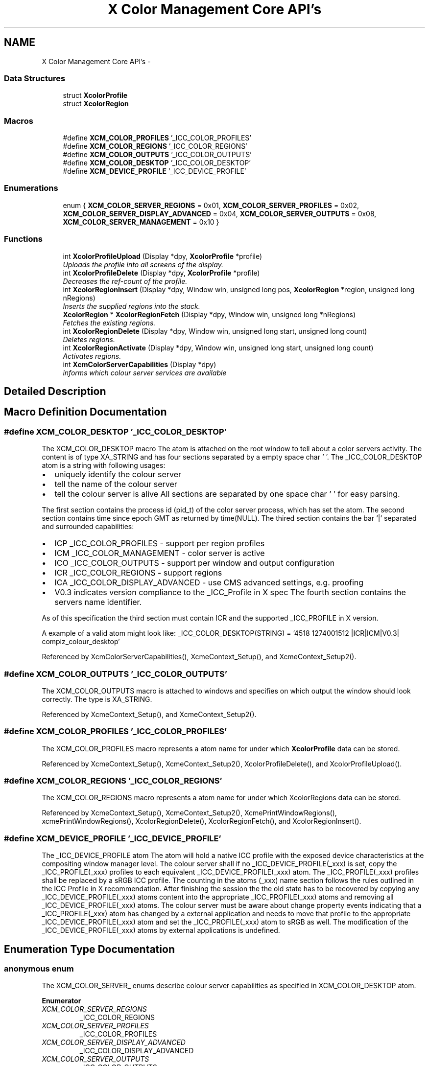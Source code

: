 .TH "X Color Management Core API's" 3 "Mon May 11 2015" "Version 0.5.4" "Xcm" \" -*- nroff -*-
.ad l
.nh
.SH NAME
X Color Management Core API's \- 
.SS "Data Structures"

.in +1c
.ti -1c
.RI "struct \fBXcolorProfile\fP"
.br
.ti -1c
.RI "struct \fBXcolorRegion\fP"
.br
.in -1c
.SS "Macros"

.in +1c
.ti -1c
.RI "#define \fBXCM_COLOR_PROFILES\fP   '_ICC_COLOR_PROFILES'"
.br
.ti -1c
.RI "#define \fBXCM_COLOR_REGIONS\fP   '_ICC_COLOR_REGIONS'"
.br
.ti -1c
.RI "#define \fBXCM_COLOR_OUTPUTS\fP   '_ICC_COLOR_OUTPUTS'"
.br
.ti -1c
.RI "#define \fBXCM_COLOR_DESKTOP\fP   '_ICC_COLOR_DESKTOP'"
.br
.ti -1c
.RI "#define \fBXCM_DEVICE_PROFILE\fP   '_ICC_DEVICE_PROFILE'"
.br
.in -1c
.SS "Enumerations"

.in +1c
.ti -1c
.RI "enum { \fBXCM_COLOR_SERVER_REGIONS\fP = 0x01, \fBXCM_COLOR_SERVER_PROFILES\fP = 0x02, \fBXCM_COLOR_SERVER_DISPLAY_ADVANCED\fP = 0x04, \fBXCM_COLOR_SERVER_OUTPUTS\fP = 0x08, \fBXCM_COLOR_SERVER_MANAGEMENT\fP = 0x10 }"
.br
.in -1c
.SS "Functions"

.in +1c
.ti -1c
.RI "int \fBXcolorProfileUpload\fP (Display *dpy, \fBXcolorProfile\fP *profile)"
.br
.RI "\fIUploads the profile into all screens of the display\&. \fP"
.ti -1c
.RI "int \fBXcolorProfileDelete\fP (Display *dpy, \fBXcolorProfile\fP *profile)"
.br
.RI "\fIDecreases the ref-count of the profile\&. \fP"
.ti -1c
.RI "int \fBXcolorRegionInsert\fP (Display *dpy, Window win, unsigned long pos, \fBXcolorRegion\fP *region, unsigned long nRegions)"
.br
.RI "\fIInserts the supplied regions into the stack\&. \fP"
.ti -1c
.RI "\fBXcolorRegion\fP * \fBXcolorRegionFetch\fP (Display *dpy, Window win, unsigned long *nRegions)"
.br
.RI "\fIFetches the existing regions\&. \fP"
.ti -1c
.RI "int \fBXcolorRegionDelete\fP (Display *dpy, Window win, unsigned long start, unsigned long count)"
.br
.RI "\fIDeletes regions\&. \fP"
.ti -1c
.RI "int \fBXcolorRegionActivate\fP (Display *dpy, Window win, unsigned long start, unsigned long count)"
.br
.RI "\fIActivates regions\&. \fP"
.ti -1c
.RI "int \fBXcmColorServerCapabilities\fP (Display *dpy)"
.br
.RI "\fIinforms which colour server services are available \fP"
.in -1c
.SH "Detailed Description"
.PP 

.SH "Macro Definition Documentation"
.PP 
.SS "#define XCM_COLOR_DESKTOP   '_ICC_COLOR_DESKTOP'"
The XCM_COLOR_DESKTOP macro The atom is attached on the root window to tell about a color servers activity\&. The content is of type XA_STRING and has four sections separated by a empty space char ' '\&. The _ICC_COLOR_DESKTOP atom is a string with following usages:
.IP "\(bu" 2
uniquely identify the colour server
.IP "\(bu" 2
tell the name of the colour server
.IP "\(bu" 2
tell the colour server is alive All sections are separated by one space char ' ' for easy parsing\&.
.PP
.PP
The first section contains the process id (pid_t) of the color server process, which has set the atom\&. The second section contains time since epoch GMT as returned by time(NULL)\&. The thired section contains the bar '|' separated and surrounded capabilities:
.IP "\(bu" 2
ICP _ICC_COLOR_PROFILES - support per region profiles
.IP "\(bu" 2
ICM _ICC_COLOR_MANAGEMENT - color server is active
.IP "\(bu" 2
ICO _ICC_COLOR_OUTPUTS - support per window and output configuration
.IP "\(bu" 2
ICR _ICC_COLOR_REGIONS - support regions
.IP "\(bu" 2
ICA _ICC_COLOR_DISPLAY_ADVANCED - use CMS advanced settings, e\&.g\&. proofing
.IP "\(bu" 2
V0\&.3 indicates version compliance to the _ICC_Profile in X spec The fourth section contains the servers name identifier\&.
.PP
.PP
As of this specification the third section must contain ICR and the supported _ICC_PROFILE in X version\&.
.PP
A example of a valid atom might look like: _ICC_COLOR_DESKTOP(STRING) = '4518 1274001512 |ICR|ICM|V0\&.3| compiz_colour_desktop' 
.PP
Referenced by XcmColorServerCapabilities(), XcmeContext_Setup(), and XcmeContext_Setup2()\&.
.SS "#define XCM_COLOR_OUTPUTS   '_ICC_COLOR_OUTPUTS'"
The XCM_COLOR_OUTPUTS macro is attached to windows and specifies on which output the window should look correctly\&. The type is XA_STRING\&. 
.PP
Referenced by XcmeContext_Setup(), and XcmeContext_Setup2()\&.
.SS "#define XCM_COLOR_PROFILES   '_ICC_COLOR_PROFILES'"
The XCM_COLOR_PROFILES macro represents a atom name for under which \fBXcolorProfile\fP data can be stored\&. 
.PP
Referenced by XcmeContext_Setup(), XcmeContext_Setup2(), XcolorProfileDelete(), and XcolorProfileUpload()\&.
.SS "#define XCM_COLOR_REGIONS   '_ICC_COLOR_REGIONS'"
The XCM_COLOR_REGIONS macro represents a atom name for under which XcolorRegions data can be stored\&. 
.PP
Referenced by XcmeContext_Setup(), XcmeContext_Setup2(), XcmePrintWindowRegions(), xcmePrintWindowRegions(), XcolorRegionDelete(), XcolorRegionFetch(), and XcolorRegionInsert()\&.
.SS "#define XCM_DEVICE_PROFILE   '_ICC_DEVICE_PROFILE'"
The _ICC_DEVICE_PROFILE atom The atom will hold a native ICC profile with the exposed device characteristics at the compositing window manager level\&. The colour server shall if no _ICC_DEVICE_PROFILE(_xxx) is set, copy the _ICC_PROFILE(_xxx) profiles to each equivalent _ICC_DEVICE_PROFILE(_xxx) atom\&. The _ICC_PROFILE(_xxx) profiles shall be replaced by a sRGB ICC profile\&. The counting in the atoms (_xxx) name section follows the rules outlined in the ICC Profile in X recommendation\&. After finishing the session the the old state has to be recovered by copying any _ICC_DEVICE_PROFILE(_xxx) atoms content into the appropriate _ICC_PROFILE(_xxx) atoms and removing all _ICC_DEVICE_PROFILE(_xxx) atoms\&. The colour server must be aware about change property events indicating that a _ICC_PROFILE(_xxx) atom has changed by a external application and needs to move that profile to the appropriate _ICC_DEVICE_PROFILE(_xxx) atom and set the _ICC_PROFILE(_xxx) atom to sRGB as well\&. The modification of the _ICC_DEVICE_PROFILE(_xxx) atoms by external applications is undefined\&. 
.SH "Enumeration Type Documentation"
.PP 
.SS "anonymous enum"
The XCM_COLOR_SERVER_ enums describe colour server capabilities as specified in XCM_COLOR_DESKTOP atom\&. 
.PP
\fBEnumerator\fP
.in +1c
.TP
\fB\fIXCM_COLOR_SERVER_REGIONS \fP\fP
_ICC_COLOR_REGIONS 
.TP
\fB\fIXCM_COLOR_SERVER_PROFILES \fP\fP
_ICC_COLOR_PROFILES 
.TP
\fB\fIXCM_COLOR_SERVER_DISPLAY_ADVANCED \fP\fP
_ICC_COLOR_DISPLAY_ADVANCED 
.TP
\fB\fIXCM_COLOR_SERVER_OUTPUTS \fP\fP
_ICC_COLOR_OUTPUTS 
.TP
\fB\fIXCM_COLOR_SERVER_MANAGEMENT \fP\fP
_ICC_COLOR_MANAGEMENT 
.SH "Function Documentation"
.PP 
.SS "int XcmColorServerCapabilities (Display *dpy)"

.PP
informs which colour server services are available Function XcmColorServerCapabilities Query the capabilities of a colour server\&. In case no colour server is running, the function should return zero\&. The return value consists of a bit mask of XCM_COLOR_SERVER_ properties from the XCM_COLOR_DESKTOP atom\&. 
.PP
References XCM_COLOR_DESKTOP, XCM_COLOR_SERVER_DISPLAY_ADVANCED, XCM_COLOR_SERVER_MANAGEMENT, XCM_COLOR_SERVER_PROFILES, and XCM_COLOR_SERVER_REGIONS\&.
.SS "int XcolorProfileDelete (Display *dpy, \fBXcolorProfile\fP *profile)"

.PP
Decreases the ref-count of the profile\&. Function XcolorProfileDelete You shouldn't use the profile anymore after this call because it could have been removed from the internal database in the compositing manager\&. If you do, nothing bad will happen, just that color management won't work on regions that use this profile\&. 
.PP
References XcolorProfile::length, and XCM_COLOR_PROFILES\&.
.SS "int XcolorProfileUpload (Display *dpy, \fBXcolorProfile\fP *profile)"

.PP
Uploads the profile into all screens of the display\&. Function XcolorProfileUpload Uploads the profile into all screens of the display\&. Profiles are ref-counted inside the compositing manager, so make sure to call \fBXcolorProfileDelete()\fP before your application exits or when you don't need the profile anymore\&. 
.PP
References XcolorProfile::length, and XCM_COLOR_PROFILES\&.
.SS "int XcolorRegionActivate (Display *dpy, Windowwin, unsigned longstart, unsigned longcount)"

.PP
Activates regions\&. Function XcolorRegionActivate Activates 'count' regions starting at positiong 'start' in the stack\&. Unlike the other functions it does not check whether 'start + count' extends beyond the stack end\&. To disable all regions pass zero to 'count'\&. 
.SS "int XcolorRegionDelete (Display *dpy, Windowwin, unsigned longstart, unsigned longcount)"

.PP
Deletes regions\&. Function XcolorRegionDelete Deletes 'count' regions starting at 'start' in the stack\&. If 'start + count' in beyond the stack end, nothing will be done and the function returns '-1'\&. 
.PP
References XCM_COLOR_REGIONS, and XcolorRegionFetch()\&.
.SS "\fBXcolorRegion\fP* XcolorRegionFetch (Display *dpy, Windowwin, unsigned long *nRegions)"

.PP
Fetches the existing regions\&. Function XcolorRegionFetch Fetches the existing regions and returns an array of '\fBXcolorRegion\fP'\&. After you're done, free the array using XFree()\&. The number of regions is put into 'nRegions'\&. 
.PP
References XCM_COLOR_REGIONS\&.
.PP
Referenced by XcmePrintWindowRegions(), xcmePrintWindowRegions(), XcolorRegionDelete(), and XcolorRegionInsert()\&.
.SS "int XcolorRegionInsert (Display *dpy, Windowwin, unsigned longpos, \fBXcolorRegion\fP *region, unsigned longnRegions)"

.PP
Inserts the supplied regions into the stack\&. Function XcolorRegionInsert Inserts the supplied regions into the stack at the position 'pos', shifting the existing profiles upwards in the stack\&. If 'pos' is beyond the stack end, nothing will be done and the function returns '-1'\&. 
.PP
References XCM_COLOR_REGIONS, and XcolorRegionFetch()\&.
.SH "Author"
.PP 
Generated automatically by Doxygen for Xcm from the source code\&.
